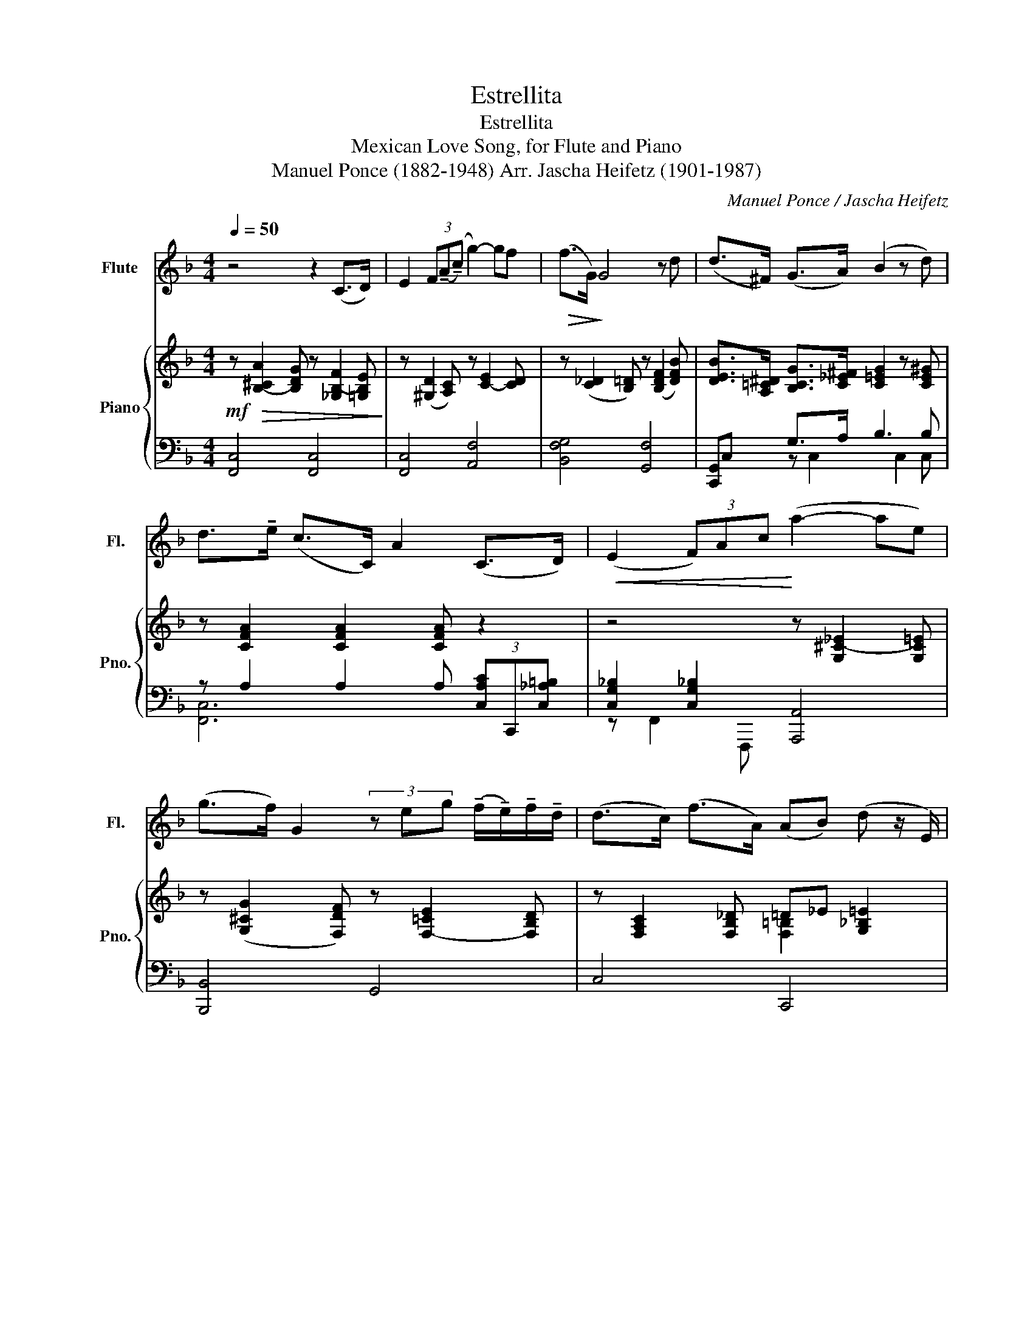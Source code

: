 X:1
T:Estrellita
T:Estrellita
T:Mexican Love Song, for Flute and Piano
T:Manuel Ponce (1882-1948) Arr. Jascha Heifetz (1901-1987) 
C:Manuel Ponce / Jascha Heifetz
%%score 1 { ( 2 5 ) | ( 3 4 ) }
L:1/8
Q:1/4=50
M:4/4
K:F
V:1 treble nm="Flute" snm="Fl."
V:2 treble nm="Piano" snm="Pno."
V:5 treble 
V:3 bass 
V:4 bass 
V:1
 z4 z2 (C>D) | E2 (3F(!tenuto!A(!tenuto!c) g2-) gf |!>(! (f>G)!>)! G4 z d | (d>^F) (G>A) (B2 z d) | %4
 d>!tenuto!e (c>C) A2 (C>D) |!<(! (E2 (3F)Ac!<)! (a2- ae) | %6
 (g>f) G2 (3z eg (!tenuto!f/!tenuto!e/)!tenuto!f/!tenuto!d/ | (d>c) (f>A) (AB) (d z/ E/) | %8
!>(! F4!>)! z2 (C>D) | (E2 (3F)!tenuto!A(!tenuto!c (g2-) gf) |!>(! (f>G)!>)! G4 z d | %11
 (d>^F) (G>A) (B2 z d) | d>!tenuto!e (c>C) A2 (C>D) |!<(! (E2 (3F)Ac!<)! (a2- ae) | %14
 (g>f) G2 (3z eg (!tenuto!f/!tenuto!e/)!tenuto!f/!tenuto!d/ | (d>c) (f>A) (AB) (d>E) | %16
!>(! F4!>)! z2!p! B2 | (3(A^FG) d4 (cA) |!>(! (3(GAF)!>)! C4 B2 | %19
 (3(!tenuto!A!tenuto!^F!tenuto!G) B4 (AG) | (B>A) F2 z2 (C>D) |!<(! (E2 (3F)Ac!<)! (a2- (3age) | %22
!>(! (g>f) A2!>)! (3z eg (!tenuto!f/!tenuto!e/)!tenuto!f/!tenuto!d/ | (dc) (f>A) (AB) (_d>E) | %24
!p!!>(! F6!>)!!p! b2 | (3(a^fg) d'4 (c'a) |!>(! (3(gaf)!>)! c4 b2 | (3(a^fg) b4 (ag) | %28
 (b>a) f2 z2 (c>d) |!<(! (e2 (3f)!tenuto!a!tenuto!c'!<)!!>(! (g'2- g'f')!>)! | %30
!>(! (f'>_a)!>)! a4 z f' | (f'>=a) (b>c') _d'2- d'f' | (f'>g') (_e'>_e) c'2 (_e>=d) | %33
!<(! (_d2({cd)} (3c=Bc)!<)! _e'(=d' (3_d')!tenuto!c'!tenuto!b | (3(_agf) _A2 (3z =eg (f/e/f/_d/) | %35
 (_d>c) (f>A) (A_B) (=d>E) |!>(! F4!>)! (3z EG{FG} (F/E/F/D/) | %37
[Q:1/4=45] (DC) F>A AB[Q:1/4=40] d>!fermata!E |!p!!>(! F6 z2!>)! |] %39
V:2
!mf! z!>(! [B,-^CA]2 [B,DG] z [_G,B,-F]2 [=G,B,E]!>)! | z ([^G,D]2 [A,C]) z [C-E]2 [CD] | %2
 z ([C_D]2 [B,=D]) z ([B,DF]2 [DFB]) | [DEB]>[A,=C^D] [B,CG]>[C_E^F] [C=EG]2 z [CE^G] | %4
 z [CFA]2 [CFA]2 [CFA] z2 | z4 z [G,^C-_E]2 [G,C=E] | z ([G,^CG]2 [F,DF]) z [F,-=CE]2 [F,B,D] | %7
 z [F,A,C]2 [F,B,_D] =D_E [G,_B,=E]2 | z [CF]2 [Fc] [cf]2 z2 |!p! z2 C>D E2 (3FAc | %10
 g2- gf f>G G2- | G2 z d (d>[_E^F]) ([=EG]>^G) | [CFA]2 z d d>e c>C | A2 C>D!<(! [CE]2 (3FAc!<)! | %14
 [Fce]2 [FBd]2 z [DFA]2 [DFB] | =Bc d>D ^DE ([E^F]>[E^G]) | [FA]6 z2 | %17
 z2 (3[EBc][FBd][^FB^d] [GBf]4 | z2 (3[Acf][B_eg][_d_f_a] [c=f=a]2 z2 | %19
 z2 (3[GB_e][^FBd][=FB_d] [EBc]4 | z2 (3[_E-F-_d]c[EF=B] [F_B]2 =A=G | %21
 E2 (3[A,C][CF][FA] [_df]2- (3[df][c_e][A^c] | =ed F2- F2 z2 | %23
 (C[FAc]) (^C[FA^c]) (D[FBd]) (E[A^ce]) | [A,C] [Fcf]2 [Fcf]2 [Fcf] z2 | %25
 [B,D] [FB]2 [FB] [B,C] [EB]2 [EB] | D [FA]2 [FA] [A,C] [FA]2 [FA] | %27
 [G,A,] [^CA]2 [CA] [G,B,] [_EG]2 [EG] | [_G,C][D^F] ([F,=B,][_D=F]) [F,_B,][DF] [E,B,][CE] | %29
 z [FBd]2 [FAc] z [^G^c^g]2 [=Gca] | z [_A_dg]2 [Ad_a] z [Adf]2 [Adf] | z [FB]2 [F_A]2 [FG]2 [FG] | %32
 z [_EG]2 [E_A]2 [EA] E>F |!<(! G2 (3_A!tenuto!c!tenuto!_e!<)!!>(! (c'2- c'g)!>)! | %34
!>(! (b>_a)!>)! (c4 =B2) | (C[FAc]) (_D[FB_d]) (=D[FB=d]) (E[Bde]) | %36
 [F,A,D][FAdf][FA_df][F_Acf] [FG=Bf]2 z2 | (C[FAc]) (D[FAd]) (F[B_df]) (A[cea]) | %38
 z !arpeggio![=Bf^g=b]!arpeggio![dfad']!arpeggio![fa^c'f'] !arpeggio![a=c'f'a']2 z2 |] %39
V:3
 [F,,C,]4 [F,,C,]4 | [F,,C,]4 [A,,F,]4 | [B,,F,G,]4 [G,,F,]4 | [C,,G,,]C, G,>A, B,3 B, | %4
 z A,2 A,2 A, (3[C,A,C]C,,[C,_A,=B,] | [C,G,_B,]2 [C,G,_B,]2 [A,,,A,,]4 | [B,,,B,,]4 G,,4 | %7
 C,4 C,,4 | z [C,A,]- [C,A,]2 z4 | F,, [D,F,A,]2 [C,D,F,A,] A,, [F,A,D]2 [F,A,C] | %10
 B,, [F,G,_D]2 [F,G,=D] G,, [G,B,-G]2 [F,B,E] | C,, [E,B,D]2 [E,B,C] z C2- C | %12
 F,, [C,F,A,]2 z C, [A,CF]2 [^G,=B,E] | [F,,C,][A,CF] z2 [A,,G,] [F,C]2 [F,C] | %14
 B,,, [B,D]2 [F,B,D] A,,, F,2 B, | [C,A,] [A,CF]2 [A,C^F] [C,G,] [B,C]2 [B,C] | %16
 [F,,C,] [F,A,D]2 [F,A,_D]2 [F,A,C] z2 | C,,2 [E,B,C]2 [B,CE]2 z2 | [F,,C,]2 [A,CF]2 [CFA]2 z2 | %19
 C,,2 [E,B,C]2 [B,C]2 z2 | F,,2 G,A, B,2 C,2- | [F,,C,] [C,F,]2 [C,F,] A,,, [G,A,^C]2 [G,A,C] | %22
 [D,,A,,] [F,A,]2 [F,A,] [G,,D,F,]2 z2 | A,4 [_B,,_A,]2 [A,,G,]2 | [F,,C,] [A,C]2 [A,C]2 [A,C] z2 | %25
 [G,,D,F,]4 [G,,C,E,]4 | (D,2 _D,2) [F,,C,]4 | [E,,^C,]4 [_E,,C,]4 | %28
 [D,,C,]2 [_D,,=B,,]2 [G,,,G,,]2 [C,,G,,]2 | [F,,C,] [F,B,D]2 [F,A,C] A,, [G,A,^CF]2 [G,A,C_E] | %30
 [_D,,_A,,] [_A,_DF]2 [A,DF] [B,,F,] [CD]2 [B,D] | _E,, [G,_D]2 [_A,D]2 [B,D]2 [=B,=D] | %32
 [_A,,_E,] [B,C]2 [_A,=C]2 [A,B,]2 z | [_A,,_E,] [B,C_E]2 [_A,CE] C, [B,=E^F]2 [B,EG] | %34
 [F,,C,] [F,_A,C]2 [_E,A,C] [D,A,-C]2 [_D,A,_C] z | =A,2 B,2- B,4 | %36
 [D,,A,,][F,A,D][F,A,_D][F,_A,C] !arpeggio![G,,D,F,=B,]2 z2 | %37
 [C,A,]2 [=B,,A,]2 [_B,,_E,G,_D]2 [C,B,=D]2 | %38
[K:treble] z !arpeggio![_EF_A]!arpeggio![EF=A]!arpeggio![^CG=B] !arpeggio![=CFA=c]2 z2 |] %39
V:4
 x8 | x8 | x8 | x2 z C,2 C,2 C, | [F,,C,]6 x2 | z F,,2 F,,, x4 | x8 | x8 | [F,,,F,,]4 x4 | x8 | %10
 x8 | x4 A,,F,B,C, | x8 | x8 | x8 | x8 | x8 | x8 | x8 | x8 | x2 F,4 x2 | x8 | x8 | C,2 =B,,2 x4 | %24
 x8 | x8 | F,,4 x4 | x8 | x8 | x8 | x8 | x8 | x8 | x8 | x8 | C,4 x4 | x8 | x8 |[K:treble] [F,C]8 |] %39
V:5
 x8 | x8 | x8 | x8 | x8 | x8 | x8 | x4 [F,=B,]2 x2 | x8 | x8 | x8 | x8 | x8 | x8 | x8 | x8 | x8 | %17
 x8 | x8 | x8 | x4 D_D (3C=B,_B, | x8 | A2 (3D^C=C B,2 x2 | x8 | x8 | x8 | A,2- [A,_D]2 x4 | x8 | %28
 x8 | x8 | x8 | x8 | x8 | x8 | x4 F4 | x8 | x8 | x8 | [F,A,C]8 |] %39

